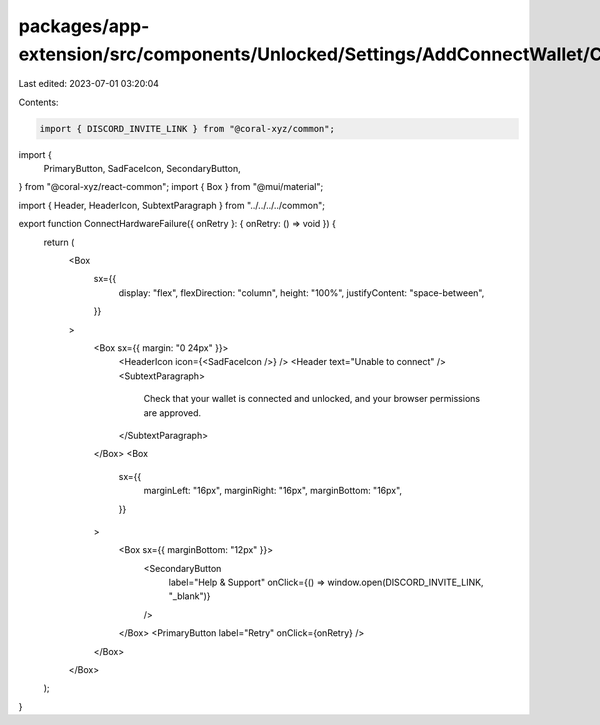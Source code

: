 packages/app-extension/src/components/Unlocked/Settings/AddConnectWallet/ConnectHardware/ConnectHardwareFailure.tsx
===================================================================================================================

Last edited: 2023-07-01 03:20:04

Contents:

.. code-block:: tsx

    import { DISCORD_INVITE_LINK } from "@coral-xyz/common";
import {
  PrimaryButton,
  SadFaceIcon,
  SecondaryButton,
} from "@coral-xyz/react-common";
import { Box } from "@mui/material";

import { Header, HeaderIcon, SubtextParagraph } from "../../../../common";

export function ConnectHardwareFailure({ onRetry }: { onRetry: () => void }) {
  return (
    <Box
      sx={{
        display: "flex",
        flexDirection: "column",
        height: "100%",
        justifyContent: "space-between",
      }}
    >
      <Box sx={{ margin: "0 24px" }}>
        <HeaderIcon icon={<SadFaceIcon />} />
        <Header text="Unable to connect" />
        <SubtextParagraph>
          Check that your wallet is connected and unlocked, and your browser
          permissions are approved.
        </SubtextParagraph>
      </Box>
      <Box
        sx={{
          marginLeft: "16px",
          marginRight: "16px",
          marginBottom: "16px",
        }}
      >
        <Box sx={{ marginBottom: "12px" }}>
          <SecondaryButton
            label="Help & Support"
            onClick={() => window.open(DISCORD_INVITE_LINK, "_blank")}
          />
        </Box>
        <PrimaryButton label="Retry" onClick={onRetry} />
      </Box>
    </Box>
  );
}


